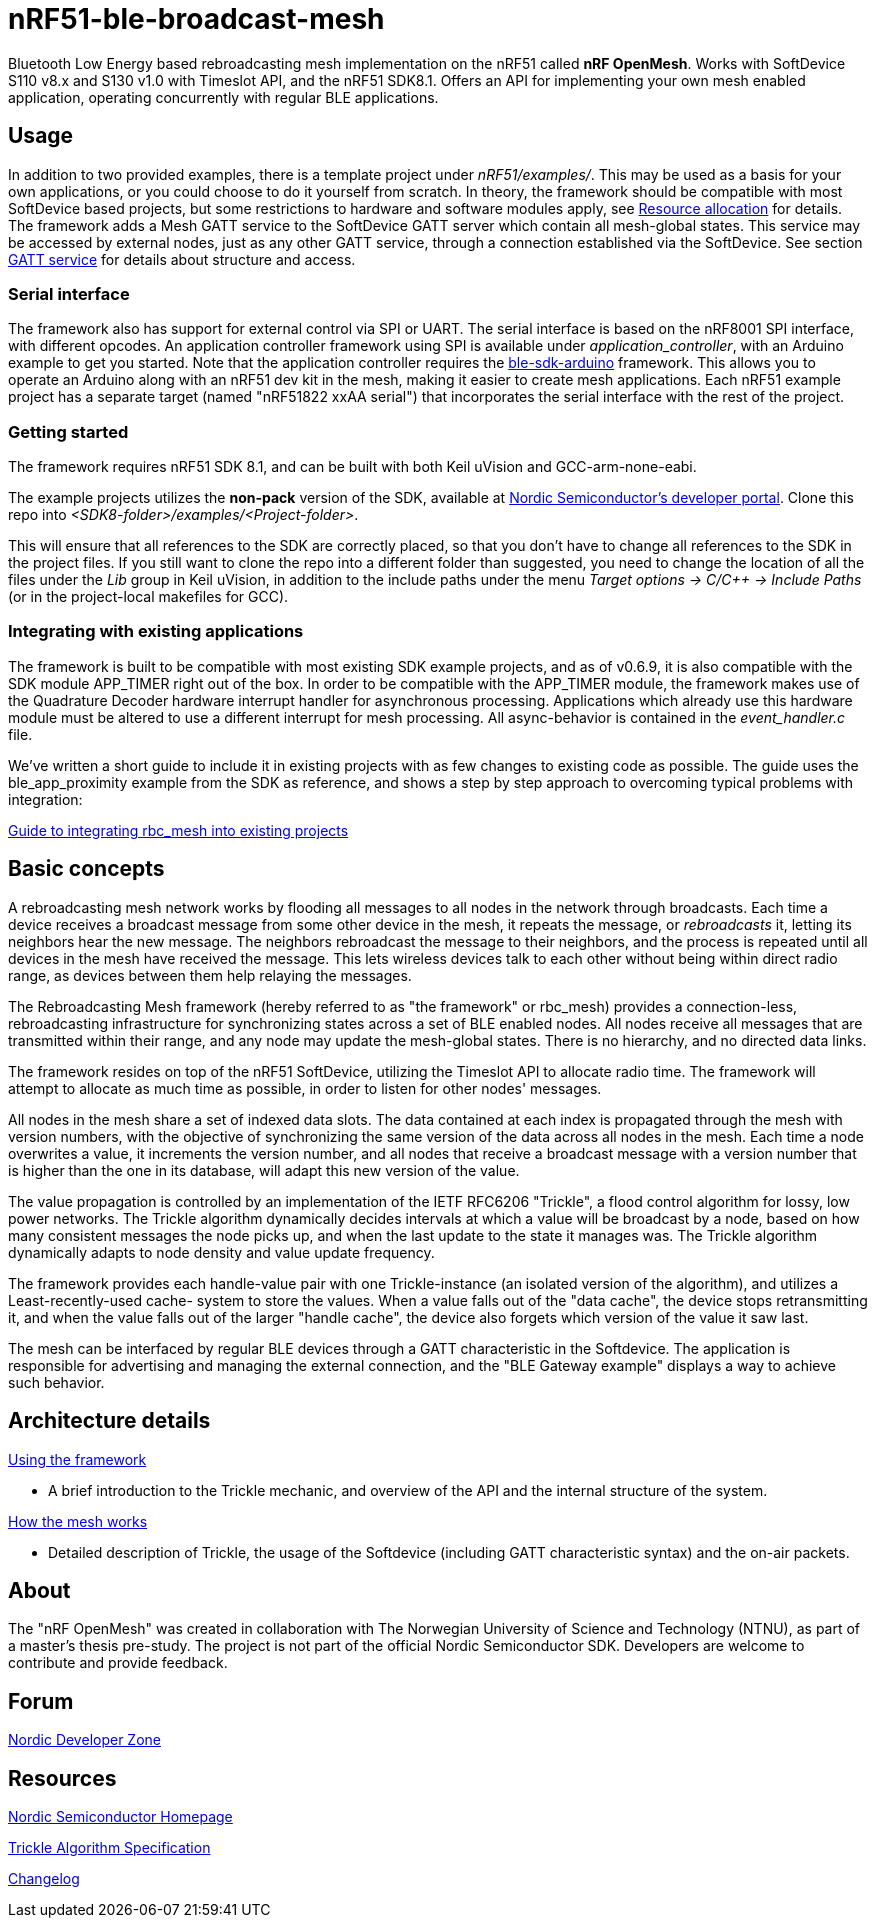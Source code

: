 = nRF51-ble-broadcast-mesh

Bluetooth Low Energy based rebroadcasting mesh implementation on the nRF51 called *nRF OpenMesh*.
Works with SoftDevice S110 v8.x and S130 v1.0 with Timeslot API, and the nRF51 SDK8.1. 
Offers an API for implementing your own mesh enabled application, operating
concurrently with regular BLE applications.

== Usage
In addition to two provided examples, there is a template project under
_nRF51/examples/_. This may be used as a basis for your own applications, or you
could choose to do it yourself from scratch. In theory, the framework should be
compatible with most SoftDevice based projects, but some restrictions to
hardware and software modules apply, see 
link:docs/how_it_works.adoc#resource-allocation[Resource allocation]  for 
details. The framework adds a Mesh GATT service to the SoftDevice GATT server 
which contain all mesh-global states. This service may be accessed by external 
nodes, just as any other GATT service, through a connection established via the
SoftDevice. See section link:docs/how_it_works.adoc#gatt-service[GATT service] 
for details about structure and access. 

=== Serial interface

The framework also has support for external control via SPI or UART. The serial 
interface is based on the nRF8001 SPI interface, with different opcodes. An 
application controller framework using SPI is available under 
_application_controller_, with an Arduino example to get you started. Note 
that the application controller requires the 
https://github.com/NordicSemiconductor/ble-sdk-arduino[ble-sdk-arduino] 
framework. This allows you to operate an Arduino along with an nRF51 dev kit 
in the mesh, making it easier to create mesh applications. Each nRF51 example 
project has a separate target (named "nRF51822 xxAA serial") that incorporates 
the serial interface with the rest of the project.

=== Getting started

The framework requires nRF51 SDK 8.1, and can be built with both Keil uVision
and GCC-arm-none-eabi.

The example projects utilizes the *non-pack* version of the SDK, available 
at http://developer.nordicsemi.com/[Nordic Semiconductor's developer portal]. 
Clone this repo into _<SDK8-folder>/examples/<Project-folder>_. 

This will ensure that all references to the SDK are correctly placed, so that 
you don't have to change all references to the SDK in the project files. If 
you still want to clone the repo into a different folder than suggested, you
need to change the location of all the files under the _Lib_ group in Keil 
uVision, in addition to the include paths under the menu 
_Target options -> C/C++ -> Include Paths_ (or in the project-local 
makefiles for GCC).

=== Integrating with existing applications
The framework is built to be compatible with most existing SDK example 
projects, and as of v0.6.9, it is also compatible with the SDK module 
APP_TIMER right out of the box. 
In order to be compatible with the APP_TIMER module, the framework makes
use of the Quadrature Decoder hardware interrupt handler for asynchronous
processing. 
Applications which already use this hardware module must be altered to 
use a different interrupt for mesh processing. All async-behavior is 
contained in the _event_handler.c_ file.

We've written a short guide to include it in existing projects with as 
few changes to existing code as possible. The guide uses the ble_app_proximity 
example from the SDK as reference, and shows a step by step approach to 
overcoming typical problems with integration:

link:docs/integrating_w_SD_apps.adoc[Guide to integrating rbc_mesh into existing projects]

== Basic concepts

A rebroadcasting mesh network works by flooding all messages to all nodes 
in the network through broadcasts. Each time a device receives a broadcast
message from some other device in the mesh, it repeats the message, or 
_rebroadcasts_ it, letting its neighbors hear the new message. 
The neighbors rebroadcast the message to their neighbors, and the process
is repeated until all devices in the mesh have received the message. This 
lets wireless devices talk to each other without being within direct radio 
range, as devices between them help relaying the messages.

The Rebroadcasting Mesh framework (hereby referred to as "the framework" or
rbc_mesh) provides a connection-less, rebroadcasting infrastructure for
synchronizing states across a set of BLE enabled nodes. All nodes receive all
messages that are transmitted within their range, and any node may update the
mesh-global states. There is no hierarchy, and no directed data links. 

The framework resides on top of the nRF51 SoftDevice, utilizing the Timeslot
API to allocate radio time. The framework will attempt to allocate as much time
as possible, in order to listen for other nodes' messages.

All nodes in the mesh share a set of indexed data slots. The data contained at each
index is propagated through the mesh with version numbers, with the objective of 
synchronizing the same version of the data across all nodes in the mesh. Each 
time a node overwrites a value, it increments the version number, and all nodes 
that receive a broadcast message with a version number that is higher than the 
one in its database, will adapt this new version of the value. 

The value propagation is controlled by an implementation of the IETF RFC6206
"Trickle", a flood control algorithm for lossy, low power networks. The Trickle
algorithm dynamically decides intervals at which a value will be broadcast by
a node, based on how many consistent messages the node picks up, and when the last
update to the state it manages was. The Trickle algorithm dynamically adapts to
node density and value update frequency.

The framework provides each handle-value pair with one Trickle-instance (an
isolated version of the algorithm), and utilizes a Least-recently-used cache-
system to store the values. When a value falls out of the "data cache", the device 
stops retransmitting it, and when the value falls out of the larger "handle cache",
the device also forgets which version of the value it saw last.

The mesh can be interfaced by regular BLE devices through a GATT characteristic in the 
Softdevice. The application is responsible for advertising and managing the external
connection, and the "BLE Gateway example" displays a way to achieve such behavior.

== Architecture details
link:../sdk-8-support/docs/usage.adoc[Using the framework]

- A brief introduction to the Trickle mechanic, and overview of the API and the 
internal structure of the system.

link:../sdk-8-support/docs/how_it_works.adoc[How the mesh works]

- Detailed description of Trickle, the usage of the Softdevice (including GATT 
characteristic syntax) and the on-air packets.

== About
The "nRF OpenMesh" was created in collaboration with The Norwegian University of 
Science and Technology (NTNU), as part of a master's thesis pre-study. The project is not
part of the official Nordic Semiconductor SDK. Developers are welcome to contribute
and provide feedback.

== Forum
http://devzone.nordicsemi.com/[Nordic Developer Zone]

== Resources
http://www.nordicsemi.com[Nordic Semiconductor Homepage] 

http://tools.ietf.org/html/rfc6206[Trickle Algorithm Specification]

link:docs/changelog.adoc[Changelog]

